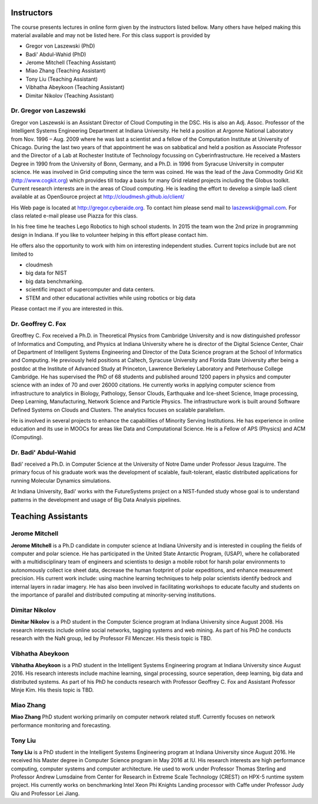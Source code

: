 Instructors
------------

The course presents lectures in online form given by the instructors
listed bellow. Many others have helped making this material available
and may not be listed here. For this class support is provided by

* Gregor von Laszewski (PhD)
* Badi' Abdul-Wahid (PhD)
* Jerome Mitchell (Teaching Assistant)
* Miao Zhang (Teaching Assistant)
* Tony Liu (Teaching Assistant)
* Vibhatha Abeykoon (Teaching Assistant)
* Dimitar Nikolov (Teaching Assistant)  


Dr. Gregor von Laszewski
^^^^^^^^^^^^^^^^^^^^^^^^

.. image:: /images/gregor2.png

Gregor von Laszewski is an Assistant Director of Cloud Computing in
the DSC. His is also an Adj. Assoc. Professor of the Intelligent
Systems Engineering Department at Indiana University. He held a
position at Argonne National Laboratory from Nov. 1996 – Aug.  2009
where he was last a scientist and a fellow of the Computation
Institute at University of Chicago. During the last two years of that
appointment he was on sabbatical and held a position as Associate
Professor and the Director of a Lab at Rochester Institute of
Technology focussing on Cyberinfrastructure. He received a Masters
Degree in 1990 from the University of Bonn, Germany, and a Ph.D. in
1996 from Syracuse University in computer science. He was involved in
Grid computing since the term was coined. He was the lead of the Java
Commodity Grid Kit (http://www.cogkit.org) which provides till today a
basis for many Grid related projects including the Globus
toolkit. Current research interests are in the areas of Cloud
computing. He is leading the effort to develop a simple IaaS client
available at as OpenSource project at
http://cloudmesh.github.io/client/

His Web page is located at http://gregor.cyberaide.org. To contact him
please send mail to laszewski@gmail.com. For class related e-mail
please use Piazza for this class.

In his free time he teaches Lego Robotics to high school students. In 2015
the team won the 2nd prize in programming design in Indiana. If you like
to volunteer helping in this effort please contact him.

He offers also the opportunity to work with him on interesting
independent studies. Current topics include but are not limited to

* cloudmesh
* big data for NIST
* big data benchmarking.
* scientific impact of supercomputer and data centers.
* STEM and other educational activities while using robotics or big data
   
Please contact me if you are interested in this.

Dr. Geoffrey C. Fox
^^^^^^^^^^^^^^^^^^^

.. image:: /images/gcf.jpg

Greoffrey C. Fox received a Ph.D. in Theoretical Physics from Cambridge University
and is now distinguished professor of Informatics and Computing, and
Physics at Indiana University where he is director of the Digital
Science Center, Chair of Department of Intelligent Systems Engineering
and Director of the Data Science program at the School of Informatics
and Computing.  He previously held positions at Caltech, Syracuse
University and Florida State University after being a postdoc at the
Institute of Advanced Study at Princeton, Lawrence Berkeley Laboratory
and Peterhouse College Cambridge. He has supervised the PhD of 68
students and published around 1200 papers in physics and computer
science with an index of 70 and over 26000 citations.  He currently
works in applying computer science from infrastructure to analytics in
Biology, Pathology, Sensor Clouds, Earthquake and Ice-sheet Science,
Image processing, Deep Learning, Manufacturing, Network Science and
Particle Physics. The infrastructure work is built around Software
Defined Systems on Clouds and Clusters. The analytics focuses on
scalable parallelism.

He is involved in several projects to enhance the capabilities of
Minority Serving Institutions. He has experience in online education
and its use in MOOCs for areas like Data and Computational Science. He
is a Fellow of APS (Physics) and ACM (Computing).


Dr. Badi' Abdul-Wahid
^^^^^^^^^^^^^^^^^^^^^

.. image:: /images/badi.png

Badi' received a Ph.D. in Computer Science at the University of Notre
Dame under Professor Jesus Izaguirre. The primary focus of his
graduate work was the development of scalable, fault-tolerant, elastic
distributed applications for running Molecular Dynamics simulations.

At Indiana University, Badi' works with the FutureSystems project
on a NIST-funded study whose goal is to understand patterns in the
development and usage of Big Data Analysis pipelines.


Teaching Assistants
-------------------

Jerome Mitchell
^^^^^^^^^^^^^^^

.. image:: /images/jerome.png

**Jerome Mitchell** is a Ph.D candidate in computer science at Indiana
University and is interested in coupling the fields of computer and
polar science. He has participated in the United State Antarctic
Program, (USAP), where he collaborated with a multidisciplinary team
of engineers and scientists to design a mobile robot for harsh polar
environments to autonomously collect ice sheet data, decrease the
human footprint of polar expeditions, and enhance measurement
precision. His current work include: using machine learning techniques
to help polar scientists identify bedrock and internal layers in radar
imagery. He has also been involved in facilitating workshops to
educate faculty and students on the importance of parallel and
distributed computing at minority-serving institutions.




Dimitar Nikolov
^^^^^^^^^^^^^^^
.. image:: /images/dimitar.png
	   
**Dimitar Nikolov** is a PhD student in the Computer Science program at
Indiana University since August 2008. His research interests include
online social networks, tagging systems and web mining. As part of his
PhD he conducts research with the NaN group, led by Professor Fil
Menczer. His thesis topic is TBD.


Vibhatha Abeykoon
^^^^^^^^^^^^^^^^^
.. image:: /images/vb.png
     
**Vibhatha Abeykoon** is a PhD student in the Intelligent Systems Engineering program at
Indiana University since August 2016. His research interests include
machine learning, singal processing, source seperation, deep learning, big data and distributed systems. As part of his
PhD he conducts research with Professor Geoffrey C. Fox and Assistant Professor Minje Kim. His thesis topic is TBD.


Miao Zhang
^^^^^^^^^^
.. image:: /images/miao100px.jpg
     
**Miao Zhang** PhD student working primarily on computer network related stuff.
Currently focuses on network performance monitoring and forecasting.

Tony Liu
^^^^^^^^
.. image:: /images/tony.png

**Tony Liu** is a PhD student in the Intelligent Systems Engineering program at Indiana University since August 2016. He received his Master degree in Computer Science program in May 2016 at IU. His research interests are high performance computing, computer systems and computer architecture. He used to work under Professor Thomas Sterling and Professor Andrew Lumsdaine from Center for Research in Extreme Scale Technology (CREST) on HPX-5 runtime system project. His currently works on benchmarking Intel Xeon Phi Knights Landing processor with Caffe under Professor Judy Qiu and Professor Lei Jiang.

